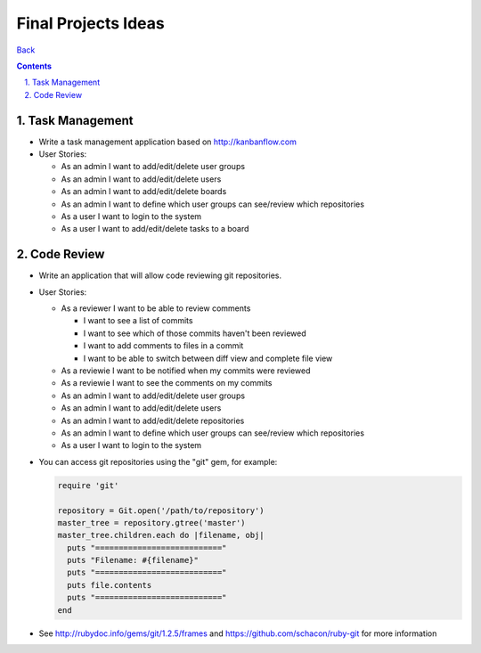 ====================
Final Projects Ideas
====================

.. sectnum::
   :suffix: .

`Back <index.html>`_

.. contents::

Task Management
===============

* Write a task management application based on http://kanbanflow.com

* User Stories:

  * As an admin I want to add/edit/delete user groups
  * As an admin I want to add/edit/delete users
  * As an admin I want to add/edit/delete boards
  * As an admin I want to define which user groups can see/review which repositories
  * As a user I want to login to the system
  * As a user I want to add/edit/delete tasks to a board

Code Review
===========

* Write an application that will allow code reviewing git repositories.

* User Stories:

  * As a reviewer I want to be able to review comments

    * I want to see a list of commits
    * I want to see which of those commits haven't been reviewed
    * I want to add comments to files in a commit
    * I want to be able to switch between diff view and complete file view

  * As a reviewie I want to be notified when my commits were reviewed
  * As a reviewie I want to see the comments on my commits

  * As an admin I want to add/edit/delete user groups
  * As an admin I want to add/edit/delete users
  * As an admin I want to add/edit/delete repositories
  * As an admin I want to define which user groups can see/review which repositories
  * As a user I want to login to the system

* You can access git repositories using the "git" gem, for example:

  .. code-block:: ruby

    require 'git'

    repository = Git.open('/path/to/repository')
    master_tree = repository.gtree('master')
    master_tree.children.each do |filename, obj|
      puts "==========================="
      puts "Filename: #{filename}"
      puts "==========================="
      puts file.contents
      puts "==========================="
    end

* See http://rubydoc.info/gems/git/1.2.5/frames and https://github.com/schacon/ruby-git for more information
